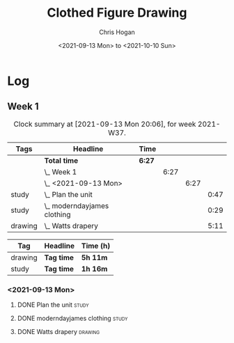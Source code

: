 #+TITLE: Clothed Figure Drawing
#+AUTHOR: Chris Hogan
#+DATE: <2021-09-13 Mon> to <2021-10-10 Sun>
#+STARTUP: nologdone

* Log
** Week 1
  #+BEGIN: clocktable :scope subtree :maxlevel 6 :block thisweek :tags t
  #+CAPTION: Clock summary at [2021-09-13 Mon 20:06], for week 2021-W37.
  | Tags    | Headline                        | Time   |      |      |      |
  |---------+---------------------------------+--------+------+------+------|
  |         | *Total time*                    | *6:27* |      |      |      |
  |---------+---------------------------------+--------+------+------+------|
  |         | \_  Week 1                      |        | 6:27 |      |      |
  |         | \_    <2021-09-13 Mon>          |        |      | 6:27 |      |
  | study   | \_      Plan the unit           |        |      |      | 0:47 |
  | study   | \_      moderndayjames clothing |        |      |      | 0:29 |
  | drawing | \_      Watts drapery           |        |      |      | 5:11 |
  #+END:
 
  #+BEGIN: clocktable-by-tag :maxlevel 6 :match ("drawing" "study")
  | Tag     | Headline   | Time (h) |
  |---------+------------+----------|
  | drawing | *Tag time* | *5h 11m* |
  |---------+------------+----------|
  | study   | *Tag time* | *1h 16m* |
  
  #+END:
*** <2021-09-13 Mon>
**** DONE Plan the unit                                               :study:
     :LOGBOOK:
     CLOCK: [2021-09-13 Mon 08:41]--[2021-09-13 Mon 09:28] =>  0:47
     :END:
**** DONE moderndayjames clothing                                     :study:
     :LOGBOOK:
     CLOCK: [2021-09-13 Mon 09:28]--[2021-09-13 Mon 09:57] =>  0:29
     :END:
**** DONE Watts drapery                                             :drawing:
     :LOGBOOK:
     CLOCK: [2021-09-13 Mon 17:53]--[2021-09-13 Mon 19:51] =>  1:58
     CLOCK: [2021-09-13 Mon 14:05]--[2021-09-13 Mon 15:40] =>  1:35
     CLOCK: [2021-09-13 Mon 10:08]--[2021-09-13 Mon 11:46] =>  1:38
     :END:
